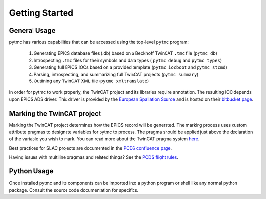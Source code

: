 Getting Started
===============

General Usage
+++++++++++++
pytmc has various capabilities that can be accessed using the top-level ``pytmc`` program:

   1. Generating EPICS database files (.db) based on a Beckhoff TwinCAT ``.tmc`` file (``pytmc db``)
   2. Introspecting ``.tmc`` files for their symbols and data types ( ``pytmc debug`` and ``pytmc types``)
   3. Generating full EPICS IOCs based on a provided template (``pytmc iocboot`` and ``pytmc stcmd``)
   4. Parsing, introspecting, and summarizing full TwinCAT projects (``pytmc summary``)
   5. Outlining any TwinCAT XML file (``pytmc xmltranslate``)

In order for pytmc to work properly, the TwinCAT project and its
libraries require annotation. The resulting IOC depends upon EPICS ADS driver. This
driver is provided by the `European Spallation Source
<https://europeanspallationsource.se/>`_ and is hosted on their `bitbucket page
<https://bitbucket.org/europeanspallationsource/m-epics-twincat-ads>`_.

Marking the TwinCAT project
+++++++++++++++++++++++++++
Marking the TwinCAT project determines how the EPICS record will be generated.
The marking process uses custom attribute pragmas to designate variables for
pytmc to process. The pragma should be applied just above the declaration of
the variable you wish to mark. You can read more about the TwinCAT pragma
system `here
<https://infosys.beckhoff.com/english.php?content=../content/1033/tc3_plc_intro/9007201784297355.html&id=>`_.

Best practices for SLAC projects are documented in the `PCDS confluence page
<https://confluence.slac.stanford.edu/display/PCDS/TwinCAT+3+Git+Setup+and+Best+Practices>`_.

Having issues with multiline pragmas and related things? See the `PCDS flight
rules
<https://confluence.slac.stanford.edu/display/PCDS/Beckhoff+Flight+Rules>`_.


Python Usage
++++++++++++
Once installed pytmc and its components can be imported into a python program
or shell like any normal python package. Consult the source code documentation
for specifics. 
